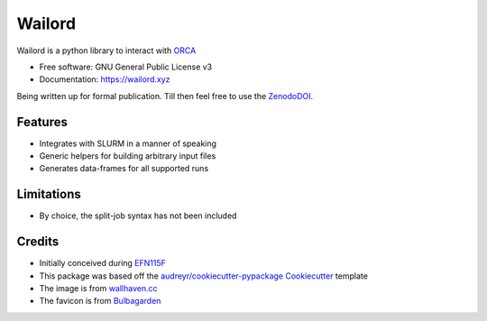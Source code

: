 =======
Wailord
=======

.. image:: https://w.wallhaven.cc/full/4x/wallhaven-4xgw53.jpg
        :alt: Logo of sorts

.. image:: https://img.shields.io/pypi/v/wailord.svg
        :target: https://pypi.python.org/pypi/wailord

.. image:: https://zenodo.org/badge/303189277.svg
        :target: https://zenodo.org/badge/latestdoi/303189277
        :alt: Zenodo Status

.. image:: https://img.shields.io/travis/HaoZeke/wailord.svg
        :target: https://travis-ci.com/HaoZeke/wailord

.. image:: https://api.netlify.com/api/v1/badges/2209e709-8d41-46ee-bf4d-0b116f9243b1/deploy-status
        :target: https://app.netlify.com/sites/wailord/deploys
        :alt: Documentation Status


.. image:: https://pyup.io/repos/github/HaoZeke/wailord/shield.svg
     :target: https://pyup.io/repos/github/HaoZeke/wailord/
     :alt: Updates


Wailord is a python library to interact with ORCA_


* Free software: GNU General Public License v3
* Documentation: https://wailord.xyz

Being written up for formal publication. Till then feel free to use the ZenodoDOI_.


Features
--------

* Integrates with SLURM in a manner of speaking
* Generic helpers for building arbitrary input files
* Generates data-frames for all supported runs

Limitations
-----------

* By choice, the split-job syntax has not been included

Credits
-------

* Initially conceived during EFN115F_
* This package was based off the `audreyr/cookiecutter-pypackage`_ Cookiecutter_ template
* The image is from `wallhaven.cc`_
* The favicon is from Bulbagarden_

.. _ORCA: https://orcaforum.kofo.mpg.de/
.. _EFN115F: https://notendur.hi.is/~hj/reikniefnafr/
.. _Cookiecutter: https://github.com/audreyr/cookiecutter
.. _`audreyr/cookiecutter-pypackage`: https://github.com/audreyr/cookiecutter-pypackage
.. _ZenodoDOI: https://zenodo.org/badge/latestdoi/303189277
.. _Bulbagarden: https://archives.bulbagarden.net/wiki/File:321Wailord_AG_anime.png
.. _`wallhaven.cc`: https://wallhaven.cc/w/4xgw53
